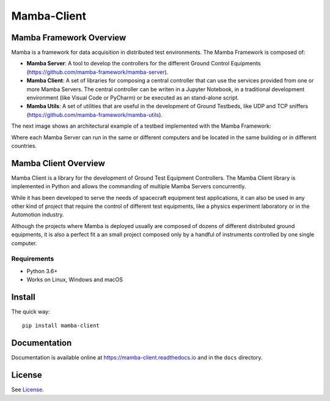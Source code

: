 ============
Mamba-Client
============


.. image:: https://api.travis-ci.org/mamba-framework/mamba-client.svg?branch=master
   :target: https://travis-ci.org/github/mamba-framework/mamba-client/builds
.. image:: https://img.shields.io/codecov/c/github/mamba-framework/mamba-client/master.svg
   :target: https://codecov.io/github/mamba-framework/mamba-client?branch=master
   :alt: Coverage report
.. image:: https://img.shields.io/pypi/v/Mamba-Client.svg
        :target: https://pypi.python.org/pypi/Mamba-Client
.. image:: https://img.shields.io/readthedocs/mamba-client.svg
        :target: https://readthedocs.org/projects/mamba-client/builds/
        :alt: Documentation Status
.. image:: https://img.shields.io/badge/license-%20MIT-blue.svg
   :target: ../master/LICENSE

Mamba Framework Overview
========================

Mamba is a framework for data acquisition in distributed test environments. The Mamba Framework is composed of:
  
- **Mamba Server**: A tool to develop the controllers for the different Ground Control Equipments (https://github.com/mamba-framework/mamba-server).
- **Mamba Client**: A set of libraries for composing a central controller that can use the services provided from one or more Mamba Servers. The central controller can be writen in a Jupyter Notebook, in a traditional development environment (like Visual Code or PyCharm) or be executed as an stand-alone script.
- **Mamba Utils**: A set of utilities that are useful in the development of Ground Testbeds, like UDP and TCP sniffers (https://github.com/mamba-framework/mamba-utils).

The next image shows an architectural example of a testbed implemented with the Mamba Framework:

.. image:: docs/utils/mamba_framework_architecture.jpg
   :height: 18px

Where each Mamba Server can run in the same or different computers and be located in the same building or in different countries.


Mamba Client Overview
=====================

Mamba Client is a library for the development of Ground Test Equipment Controllers. The Mamba Client library is implemented in Python and allows the commanding of multiple Mamba Servers concurrently. 

While it has been developed to serve the needs of spacecraft equipment test applications, it can also be used in any other kind of project that require the control of different test equipments, like a physics experiment laboratory or in the Automotion industry.

Although the projects where Mamba is deployed usually are composed of dozens of different distributed ground equipments, it is also a perfect fit a an small project composed only by a handful of instruments controlled by one single computer.


Requirements
------------

* Python 3.6+
* Works on Linux, Windows and macOS

Install
=======

The quick way::

    pip install mamba-client


Documentation
=============

Documentation is available online at https://mamba-client.readthedocs.io and in the ``docs``
directory.

License
=======

See `License <https://github.com/mamba-framework/mamba-client/blob/master/LICENSE>`__.

